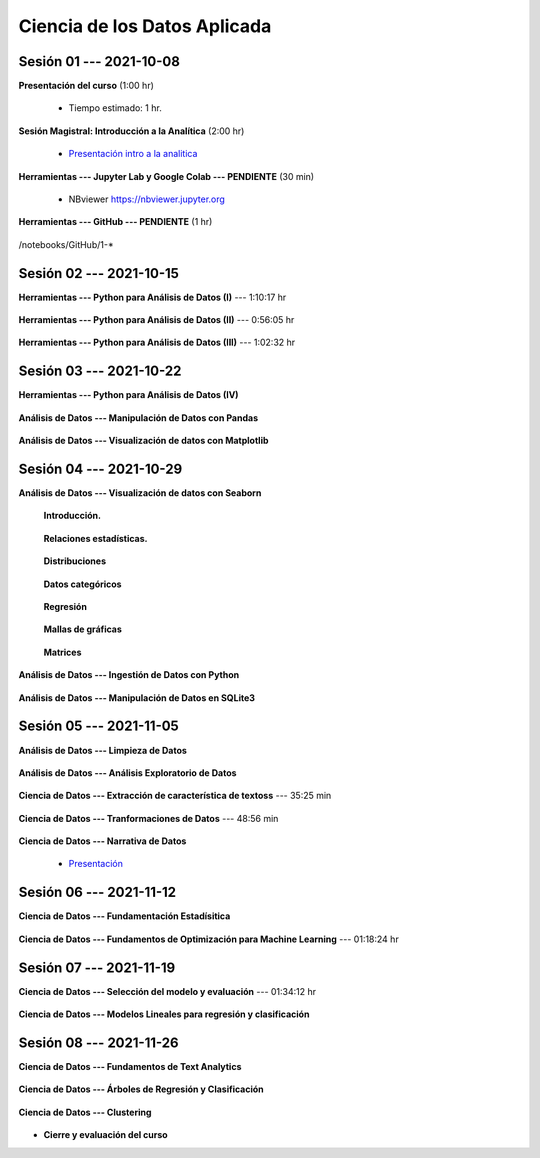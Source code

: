 Ciencia de los Datos Aplicada
=========================================================================================

.. raw:: html

   <hr style="height:6px;border-width:0;color:gray;background-color:gray">

Sesión 01 --- 2021-10-08
^^^^^^^^^^^^^^^^^^^^^^^^^^^^^^^^^^^^^^^^^^^^^^^^^^^^^^^^^^^^^^^^^^^^^^^^^^^^^^^^^^^^^^^^^

**Presentación del curso** (1:00 hr)

    * Tiempo estimado: 1 hr.

        .. toctree::
            :maxdepth: 1
            :glob:

            course-info


**Sesión Magistral: Introducción a la Analítica** (2:00 hr)

        * `Presentación intro a la analitica <https://jdvelasq.github.io/intro-analitca/>`_ 


**Herramientas --- Jupyter Lab y Google Colab --- PENDIENTE** (30 min)

        .. toctree::
            :maxdepth: 1
            :glob:

            /notebooks/jupyterlab_and_colab_use/1-*


        * NBviewer https://nbviewer.jupyter.org


**Herramientas --- GitHub --- PENDIENTE** (1 hr)

        .. toctree::
            :maxdepth: 1
            :glob:

/notebooks/GitHub/1-*


.. raw:: html

   <hr style="height:6px;border-width:0;color:gray;background-color:gray">

Sesión 02 --- 2021-10-15
^^^^^^^^^^^^^^^^^^^^^^^^^^^^^^^^^^^^^^^^^^^^^^^^^^^^^^^^^^^^^^^^^^^^^^^^^^^^^^^^^^^^^^^^^

**Herramientas --- Python para Análisis de Datos (I)** --- 1:10:17 hr


        .. toctree::
            :maxdepth: 1
            :glob:

            /notebooks/python_for_data_analysis/1-*

**Herramientas --- Python para Análisis de Datos (II)** --- 0:56:05 hr

        .. toctree::
            :maxdepth: 1
            :glob:

            /notebooks/python_for_data_analysis/2-*


**Herramientas --- Python para Análisis de Datos (III)** --- 1:02:32 hr

        .. toctree::
            :maxdepth: 1
            :glob:

            /notebooks/python_for_data_analysis/3-*


.. raw:: html

   <hr style="height:6px;border-width:0;color:gray;background-color:gray">

Sesión 03 --- 2021-10-22
^^^^^^^^^^^^^^^^^^^^^^^^^^^^^^^^^^^^^^^^^^^^^^^^^^^^^^^^^^^^^^^^^^^^^^^^^^^^^^^^^^^^^^^^^

**Herramientas --- Python para Análisis de Datos (IV)** 

        .. toctree::
            :maxdepth: 1
            :glob:

            /notebooks/python_for_data_analysis/4-*






**Análisis de Datos --- Manipulación de Datos con Pandas**

        .. toctree::
            :maxdepth: 1
            :glob:

            /notebooks/data_manipulation_with_pandas/1-*

        .. toctree::
            :maxdepth: 1
            :glob:

            /notebooks/data_manipulation_with_pandas/2-*



**Análisis de Datos --- Visualización de datos con Matplotlib**


        .. toctree::
            :maxdepth: 1
            :glob:

            /notebooks/data_visualization_with_matplotlib/1-*

    
..        .. toctree::
..            :maxdepth: 1
..            :glob:

..            /notebooks/data_visualization_with_matplotlib/1-*




.. raw:: html

   <hr style="height:6px;border-width:0;color:gray;background-color:gray">


Sesión 04 --- 2021-10-29
^^^^^^^^^^^^^^^^^^^^^^^^^^^^^^^^^^^^^^^^^^^^^^^^^^^^^^^^^^^^^^^^^^^^^^^^^^^^^^^^^^^^^^^^^

**Análisis de Datos --- Visualización de datos con Seaborn**

    **Introducción.**

        .. toctree::
            :maxdepth: 1
            :glob:

            /notebooks/data_visualization_with_seaborn/1-*

    **Relaciones estadísticas.**

        .. toctree::
            :maxdepth: 1
            :glob:

            /notebooks/data_visualization_with_seaborn/2-*

    **Distribuciones**

        .. toctree::
            :maxdepth: 1
            :glob:

            /notebooks/data_visualization_with_seaborn/3-*

    **Datos categóricos**

        .. toctree::
            :maxdepth: 1
            :glob:

            /notebooks/data_visualization_with_seaborn/4-*

    **Regresión**

        .. toctree::
            :maxdepth: 1
            :glob:

            /notebooks/data_visualization_with_seaborn/5-*

    **Mallas de gráficas**

        .. toctree::
            :maxdepth: 1
            :glob:

            /notebooks/data_visualization_with_seaborn/6-*


    **Matrices**


        .. toctree::
            :maxdepth: 1
            :glob:

            /notebooks/data_visualization_with_seaborn/7-*




**Análisis de Datos --- Ingestión de Datos con Python** 

        .. toctree::
            :maxdepth: 1
            :glob:

            /notebooks/data_ingestion_with_python/1-*


**Análisis de Datos --- Manipulación de Datos en SQLite3**

        .. toctree::
            :maxdepth: 1
            :glob:

            /notebooks/data_manipulation_with_sqlite3/1-*




.. raw:: html

   <hr style="height:6px;border-width:0;color:gray;background-color:gray">

Sesión 05 --- 2021-11-05
^^^^^^^^^^^^^^^^^^^^^^^^^^^^^^^^^^^^^^^^^^^^^^^^^^^^^^^^^^^^^^^^^^^^^^^^^^^^^^^^^^^^^^^^^

**Análisis de Datos --- Limpieza de Datos**

        .. toctree::
            :maxdepth: 1
            :glob:

            /notebooks/data_cleaning_with_pandas/1-*

    
**Análisis de Datos --- Análisis Exploratorio de Datos**


       .. toctree::
            :maxdepth: 1
            :glob:

            /notebooks/exploratory_data_analysis/*


**Ciencia de Datos --- Extracción de característica de textoss** --- 35:25 min

        .. toctree::
            :titlesonly:
            :glob:

            /notebooks/sklearn_dataset_transformations/2-*


**Ciencia de Datos --- Tranformaciones de Datos**  --- 48:56 min

        .. toctree::
            :maxdepth: 1
            :glob:

            /notebooks/sklearn_dataset_transformations/3-*


**Ciencia de Datos --- Narrativa de Datos**

        * `Presentación <https://jdvelasq.github.io/data-storytelling/>`_





.. raw:: html

   <hr style="height:6px;border-width:0;color:gray;background-color:gray">

Sesión 06 --- 2021-11-12
^^^^^^^^^^^^^^^^^^^^^^^^^^^^^^^^^^^^^^^^^^^^^^^^^^^^^^^^^^^^^^^^^^^^^^^^^^^^^^^^^^^^^^^^^


**Ciencia de Datos --- Fundamentación Estadísitica**

        .. toctree::
            :maxdepth: 1
            :glob:

            /notebooks/statistical_thinking/1-*
            /notebooks/statistical_thinking/2-*
            /notebooks/statistical_thinking/3-*
            /notebooks/statistical_thinking/4-*
            /notebooks/statistical_thinking/5-*
            /notebooks/statistical_thinking/6-*
            /notebooks/statistical_thinking/7-*

    

**Ciencia de Datos --- Fundamentos de Optimización para Machine Learning** --- 01:18:24 hr

        .. toctree::
            :maxdepth: 1
            :glob:

            /notebooks/optimization_for_ML/*



.. raw:: html

   <hr style="height:6px;border-width:0;color:gray;background-color:gray">

Sesión 07 --- 2021-11-19
^^^^^^^^^^^^^^^^^^^^^^^^^^^^^^^^^^^^^^^^^^^^^^^^^^^^^^^^^^^^^^^^^^^^^^^^^^^^^^^^^^^^^^^^^

**Ciencia de Datos --- Selección del modelo y evaluación** --- 01:34:12 hr

        .. toctree::
            :maxdepth: 1
            :glob:

            /notebooks/sklearn_model_selection_and_evaluation/1-01*
            /notebooks/sklearn_model_selection_and_evaluation/1-02*            
            /notebooks/sklearn_model_selection_and_evaluation/1-03*
            /notebooks/sklearn_model_selection_and_evaluation/1-04*
            /notebooks/sklearn_model_selection_and_evaluation/1-05*
            /notebooks/sklearn_model_selection_and_evaluation/1-06*
            /notebooks/sklearn_model_selection_and_evaluation/1-07*
            /notebooks/sklearn_model_selection_and_evaluation/1-11*
            /notebooks/sklearn_model_selection_and_evaluation/1-12*
            /notebooks/sklearn_model_selection_and_evaluation/1-14*




    

**Ciencia de Datos --- Modelos Lineales para regresión y clasificación**


..        .. toctree::
..            :titlesonly:
..            :glob:

..            /notebooks/sklearn_supervised_02_linear_models/1-*    
    

    

.. raw:: html

   <hr style="height:6px;border-width:0;color:gray;background-color:gray">

Sesión 08 --- 2021-11-26
^^^^^^^^^^^^^^^^^^^^^^^^^^^^^^^^^^^^^^^^^^^^^^^^^^^^^^^^^^^^^^^^^^^^^^^^^^^^^^^^^^^^^^^^^

**Ciencia de Datos --- Fundamentos de Text Analytics**

        .. toctree::
            :titlesonly:
            :glob:

            /notebooks/text-analytics/1-* 



**Ciencia de Datos --- Árboles de Regresión y Clasificación**

        .. toctree::
            :titlesonly:
            :glob:

            /notebooks/sklearn_supervised_07_trees/1-* 


**Ciencia de Datos --- Clustering**

        .. toctree::
            :titlesonly:
            :glob:

            /notebooks/sklearn_unsupervised_01_clustering/1-* 
    






    







* **Cierre y evaluación del curso**





    
.. raw:: html

   <hr style="height:6px;border-width:0;color:gray;background-color:gray">
